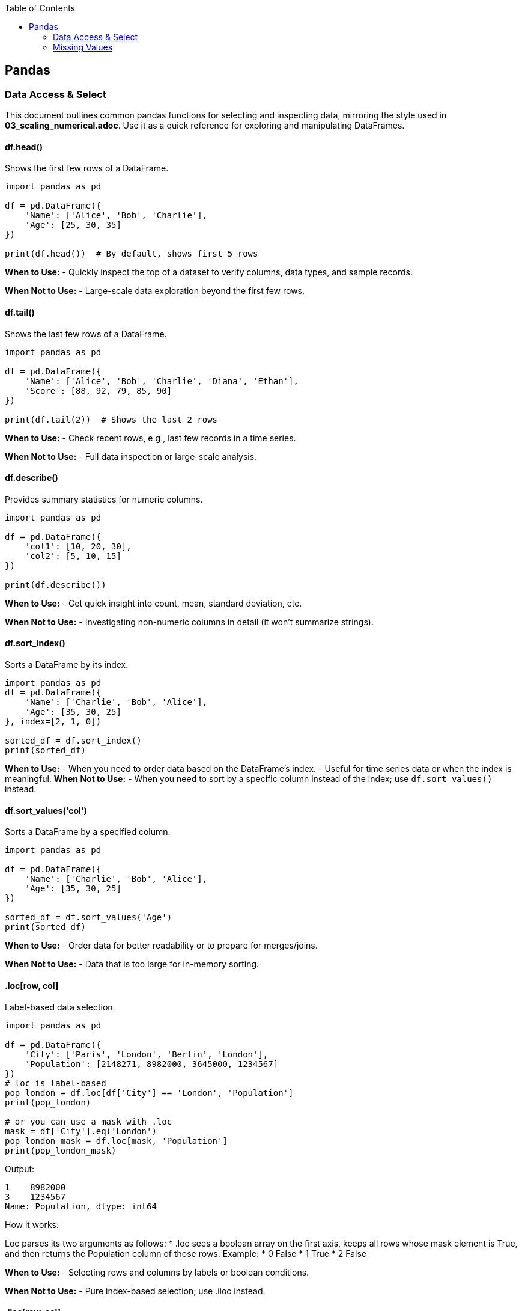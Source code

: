 :jbake-title: Pandas
:jbake-type: page_toc
:jbake-status: published
:jbake-menu: arc42
:jbake-order: 1
:filename: /chapters/01_pandas.adoc
ifndef::imagesdir[:imagesdir: ../../images]

:toc:



[[section-building-block-view]]


== Pandas

=== Data Access & Select

This document outlines common pandas functions for selecting and inspecting data, mirroring the style used in *03_scaling_numerical.adoc*. Use it as a quick reference for exploring and manipulating DataFrames.





==== df.head()
.Shows the first few rows of a DataFrame.
[source,python]
----
import pandas as pd

df = pd.DataFrame({
    'Name': ['Alice', 'Bob', 'Charlie'],
    'Age': [25, 30, 35]
})

print(df.head())  # By default, shows first 5 rows
----
*When to Use:*  
- Quickly inspect the top of a dataset to verify columns, data types, and sample records.

*When Not to Use:*  
- Large-scale data exploration beyond the first few rows.





==== df.tail()
.Shows the last few rows of a DataFrame.
[source,python]
----
import pandas as pd

df = pd.DataFrame({
    'Name': ['Alice', 'Bob', 'Charlie', 'Diana', 'Ethan'],
    'Score': [88, 92, 79, 85, 90]
})

print(df.tail(2))  # Shows the last 2 rows
----
*When to Use:*  
- Check recent rows, e.g., last few records in a time series.

*When Not to Use:*  
- Full data inspection or large-scale analysis.





==== df.describe()
.Provides summary statistics for numeric columns.
[source,python]
----
import pandas as pd

df = pd.DataFrame({
    'col1': [10, 20, 30],
    'col2': [5, 10, 15]
})

print(df.describe())
----
*When to Use:*  
- Get quick insight into count, mean, standard deviation, etc.

*When Not to Use:*  
- Investigating non-numeric columns in detail (it won’t summarize strings).


==== df.sort_index()
.Sorts a DataFrame by its index.
[source,python]
----
import pandas as pd
df = pd.DataFrame({
    'Name': ['Charlie', 'Bob', 'Alice'],
    'Age': [35, 30, 25]
}, index=[2, 1, 0])

sorted_df = df.sort_index()
print(sorted_df)
----
*When to Use:*
- When you need to order data based on the DataFrame's index.
- Useful for time series data or when the index is meaningful.
*When Not to Use:*
- When you need to sort by a specific column instead of the index; use `df.sort_values()` instead.




==== df.sort_values('col')
.Sorts a DataFrame by a specified column.
[source,python]
----
import pandas as pd

df = pd.DataFrame({
    'Name': ['Charlie', 'Bob', 'Alice'],
    'Age': [35, 30, 25]
})

sorted_df = df.sort_values('Age')
print(sorted_df)
----
*When to Use:*  
- Order data for better readability or to prepare for merges/joins.

*When Not to Use:*  
- Data that is too large for in-memory sorting.




==== .loc[row, col]
.Label-based data selection.
[source,python]
----
import pandas as pd

df = pd.DataFrame({
    'City': ['Paris', 'London', 'Berlin', 'London'],
    'Population': [2148271, 8982000, 3645000, 1234567]
})
# loc is label-based
pop_london = df.loc[df['City'] == 'London', 'Population']
print(pop_london)

# or you can use a mask with .loc
mask = df['City'].eq('London')
pop_london_mask = df.loc[mask, 'Population']
print(pop_london_mask)

----

Output:
[source,python]
----
1    8982000
3    1234567
Name: Population, dtype: int64
----

.How it works:
Loc parses its two arguments as follows:
* .loc sees a boolean array on the first axis, keeps all rows whose mask element is True, and then returns the Population column of those rows.
Example:
* 0 False
* 1 True
* 2 False


*When to Use:*  
- Selecting rows and columns by labels or boolean conditions.

*When Not to Use:*  
- Pure index-based selection; use .iloc instead.

==== .iloc[row, col]
.Index-based (positional) data selection.
[source,python]
----
import pandas as pd

df = pd.DataFrame({
    'City': ['Paris', 'London', 'Berlin', 'London'],
    'Population': [2148271, 8982000, 3645000, 1234567]
})

#iloc is index-based
pop_london_iloc = df.iloc[2, :]  # 0 is index of city, 1 is index of population, use : to select all columns
print(pop_london_iloc)
----
.Output:
[source,python]
----
City           Berlin
Population    3645000
Name: 2, dtype: object
----
.Or if you want to make it the same as .loc where it returns all the rows that passed the condition:
[source,python]
----
# convert the column label to its positional index
pop_idx = df.columns.get_loc('Population')
# Alternatively, to use .iloc, convert the mask to integer positions:
row_indices = mask[mask].index
# same rows/column as your .loc version
pop_london = df.iloc[row_indices, pop_idx]
print(pop_london)
----
.Output:
[source,python]
----
1    8982000
3    1234567
Name: Population, dtype: int64
----



*When to Use:*  
- Access by integer positions (like array indexing).

*When Not to Use:*  
- Selecting by label or condition; use .loc instead.

==== .at[row, col]
.Fast label-based single value access.
[source,python]
----
selected_idx = 1
val = df.at[selected_idx, 'City']  # Accessing the Population of London using label
val2 = df.at[selected_idx, 'Population']  # Accessing the Population of London using label
print(val, val2)
----
.Output:
[source,python]
----
London 8982000
----
*When to Use:*  
- Optimized for retrieving a single value at known row and column labels.

*When Not to Use:*  
- Selecting multiple rows or columns at once.


==== .iat[row, col]

.Fast index-based single value access.
[source,python]
----
london_pop = df.iat[1, 1]  # Accessing the Population of London using index
print(london_pop)  
----

.Output:
[source,python]
----
8982000
----
*When to Use:*  
- Optimized for retrieving a single value at known row and column positions.

*When Not to Use:*  
- Selecting by label or for retrieving multiple values.




==== Boolean Masks
.Boolean masks are a powerful feature in pandas that allow you to filter DataFrames based on specific conditions.
[source,python]
----
mask = df['Population'] >= 3000000
filtered_df = df[mask]
print(filtered_df.iloc[::, ::]) # Display all columns, or just use head() to show the first few rows
----
.Output:
[source,python]
----
       City  Population
1   London      8982000
2   Berlin      3645000
----
*When to Use:*  
- When you need to filter data based on specific conditions.

*When Not to Use:*  
- For simple row/column selection; use .loc or .iloc instead.

.One-liner boolean mask:
[source,python]
----
filtered_df = df[df['Population'].ge(8_982_000)]   # .ge == “>=”
----


=== Missing Values
==== df.dropna()
.Removes rows (or columns) that contain missing values.
[source,python]
----
import pandas as pd
import numpy as np

df = pd.DataFrame({
    'Name' : ['Alice', 'Bob',   np.nan, 'Diana', np.nan],
    'Score': [  88 ,   np.nan,   79  ,   90  , np.nan ], 
    'City' : [np.nan, np.nan, np.nan, np.nan, np.nan],
})

print("Original DataFrame:", df.iloc[::,::], sep='\n')

# 1️⃣  Drop any row that has at least one NaN
clean_rows_any = df.dropna()    #default is axis=rows, how ='any'
print('clean rows: ',clean_rows_any, sep='\n')  #this will return empty dataframe because all rows have at least one NaN

clean_rows_all = df.dropna(how='all')   # this will drop rows only if all values are NaN
print('clean rows all: ',clean_rows_all, sep='\n')


# 2️⃣  Drop columns that are all NaN
clean_cols = df.dropna(axis='columns', how='all')
print('clean_col', clean_cols, sep='\n')
----
.Output:
[source,python]
----
Original DataFrame:
    Name  Score  City
0  Alice   88.0   NaN
1    Bob    NaN   NaN
2    NaN   79.0   NaN
3  Diana   90.0   NaN
4    NaN    NaN   NaN
clean rows: 
Empty DataFrame
Columns: [Name, Score, City]
Index: []
clean rows all: 
    Name  Score  City
0  Alice   88.0   NaN
1    Bob    NaN   NaN
2    NaN   79.0   NaN
3  Diana   90.0   NaN
clean_col
    Name  Score
0  Alice   88.0
1    Bob    NaN
2    NaN   79.0
3  Diana   90.0
4    NaN    NaN
----
*When to Use:*  
- You truly want to discard incomplete records (e.g., training a model that cannot handle NaNs).  
- Columns are completely empty and add no information.

*When Not to Use:*  
- The loss of data would harm analysis or create bias.  
- You only need to ignore NaNs temporarily—consider `.fillna()` or model-side handling instead.



==== df.fillna()
.Replaces missing values with a specified constant or computed statistic.
[source,python]
----
import pandas as pd
import numpy as np

df = pd.DataFrame({
    'Product': ['A', 'B', 'C', 'D'],
    'Price'  : [10.5, np.nan, 12.0, np.nan]
})

# 1️⃣  Fill with a scalar
df_fixed = df.fillna(0)
print(df_fixed)

# 2️⃣  Fill with a column mean (common in feature engineering)
mean_price = df['Price'].mean()
df_mean = df.assign(Price=df['Price'].fillna(mean_price))
print(df_mean)
----
.Output:
[source,python]
----
  Product  Price
0       A   10.5
1       B    0.0
2       C   12.0
3       D    0.0

  Product  Price
0       A  10.50
1       B  11.25
2       C  12.00
3       D  11.25
----
*When to Use:*  
- Keeping the row is more valuable than the exact value (e.g., imputing with mean/median).  
- Preparing data for ML algorithms that require complete numeric input.

*When Not to Use:*  
- The placeholder would distort downstream statistics (e.g., filling with 0 when 0 is a valid, meaningful value).  
- Missingness itself carries information—you might add a “_missing” indicator instead.



==== df.isna()
.Returns a Boolean mask indicating missing values (NaN or None).
[source,python]
----
import pandas as pd
import numpy as np

df = pd.DataFrame({
    'City'      : ['Paris', 'London', None,   'Berlin'],
    'Population': [2_148_000, np.nan, 3_645_000, 3_748_000]
})

mask = df.isna()
print(mask)

# Example: count missing cells per column
missing_per_col = mask.sum()
print(missing_per_col)
----
.Output:
[source,python]
----
    City  Population
0  False       False
1  False        True
2   True       False
3  False       False

City          1
Population    1
dtype: int64
----
*When to Use:*  
- Building custom boolean masks for advanced filtering (e.g., `df[df['Population'].isna()]`).  
- Quick diagnostics or QA checks (`df.isna().sum()` for a nulls overview).

*When Not to Use:*  
- Situations requiring the *inverse*—in that case use `.notna()` for readability.  

